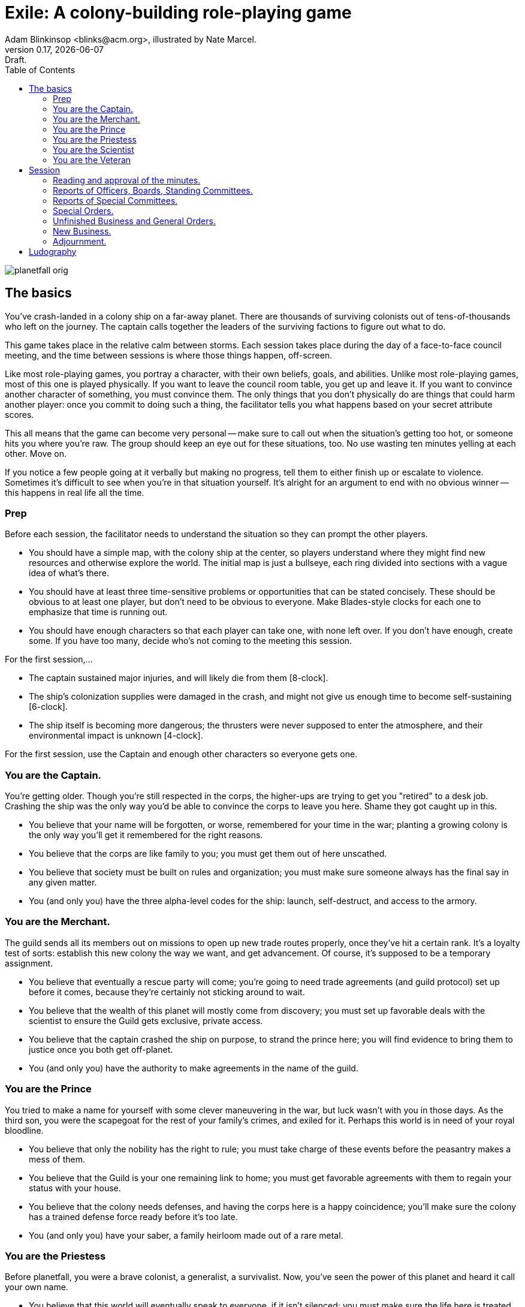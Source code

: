 = Exile: A colony-building role-playing game
Adam Blinkinsop <blinks@acm.org>, illustrated by Nate Marcel.
v0.17, {localdate}: Draft.
:doctype: book
:toc: left

image::img/planetfall-orig.png[]
== The basics
You've crash-landed in a colony ship on a far-away planet.  There are thousands
of surviving colonists out of tens-of-thousands who left on the journey.  The
captain calls together the leaders of the surviving factions to figure out what
to do.

This game takes place in the relative calm between storms.  Each session takes
place during the day of a face-to-face council meeting, and the time between
sessions is where those things happen, off-screen.

Like most role-playing games, you portray a character, with their own beliefs,
goals, and abilities.  Unlike most role-playing games, most of this one is
played physically.  If you want to leave the council room table, you get up and
leave it.  If you want to convince another character of something, you must
convince them.  The only things that you don't physically do are things that
could harm another player: once you commit to doing such a thing, the
facilitator tells you what happens based on your secret attribute scores.

This all means that the game can become very personal -- make sure to call out
when the situation's getting too hot, or someone hits you where you're raw.
The group should keep an eye out for these situations, too.  No use wasting ten
minutes yelling at each other.  Move on.

If you notice a few people going at it verbally but making no progress, tell
them to either finish up or escalate to violence.  Sometimes it's difficult to
see when you're in that situation yourself.  It's alright for an argument to
end with no obvious winner -- this happens in real life all the time.
 
=== Prep
Before each session, the facilitator needs to understand the situation so they
can prompt the other players.

- You should have a simple map, with the colony ship at the center, so players
  understand where they might find new resources and otherwise explore the
  world.  The initial map is just a bullseye, each ring divided into sections
  with a vague idea of what's there.
- You should have at least three time-sensitive problems or opportunities that
  can be stated concisely.  These should be obvious to at least one player, but
  don't need to be obvious to everyone.  Make Blades-style clocks for each one
  to emphasize that time is running out.
- You should have enough characters so that each player can take one, with none
  left over.  If you don't have enough, create some.  If you have too many,
  decide who's not coming to the meeting this session.

For the first session,...

- The captain sustained major injuries, and will likely die from them
  [8-clock].
- The ship's colonization supplies were damaged in the crash, and might not
  give us enough time to become self-sustaining [6-clock].
- The ship itself is becoming more dangerous; the thrusters were never supposed
  to enter the atmosphere, and their environmental impact is unknown [4-clock].

For the first session, use the Captain and enough other characters so everyone
gets one.

=== You are the Captain.
You're getting older.  Though you're still respected in the corps, the
higher-ups are trying to get you "retired" to a desk job.  Crashing the ship
was the only way you'd be able to convince the corps to leave you here.  Shame
they got caught up in this.

- You believe that your name will be forgotten, or worse, remembered for your
  time in the war; planting a growing colony is the only way you'll get it
  remembered for the right reasons. 
- You believe that the corps are like family to you; you must get them out of
  here unscathed. 
- You believe that society must be built on rules and organization; you must
  make sure someone always has the final say in any given matter.
- You (and only you) have the three alpha-level codes for the ship: launch,
  self-destruct, and access to the armory.

=== You are the Merchant.
The guild sends all its members out on missions to open up new trade routes
properly, once they've hit a certain rank.  It's a loyalty test of sorts:
establish this new colony the way we want, and get advancement.  Of course,
it's supposed to be a temporary assignment.

- You believe that eventually a rescue party will come; you're going to need
  trade agreements (and guild protocol) set up before it comes, because they're
  certainly not sticking around to wait.
- You believe that the wealth of this planet will mostly come from discovery;
  you must set up favorable deals with the scientist to ensure the Guild gets
  exclusive, private access.
- You believe that the captain crashed the ship on purpose, to strand the
  prince here; you will find evidence to bring them to justice once you both
  get off-planet.
- You (and only you) have the authority to make agreements in the name of the
  guild.

=== You are the Prince
You tried to make a name for yourself with some clever maneuvering in the war,
but luck wasn't with you in those days.  As the third son, you were the
scapegoat for the rest of your family's crimes, and exiled for it.  Perhaps
this world is in need of your royal bloodline.

- You believe that only the nobility has the right to rule; you must take
  charge of these events before the peasantry makes a mess of them.
- You believe that the Guild is your one remaining link to home; you must get
  favorable agreements with them to regain your status with your house.
- You believe that the colony needs defenses, and having the corps here is a
  happy coincidence; you'll make sure the colony has a trained defense force
  ready before it's too late.
- You (and only you) have your saber, a family heirloom made out of a rare
  metal.

=== You are the Priestess
Before planetfall, you were a brave colonist, a generalist, a survivalist.
Now, you've seen the power of this planet and heard it call your own name.

- You believe that this world will eventually speak to everyone, if it isn't
  silenced; you must make sure the life here is treated with respect.
- You believe that the colony can survive through cooperating with the world;
  you must prevent the Guild from stripping its wealth away.
- You believe that the ship did enough damage in the crash; you must prevent it
  from ever launching again, to avoid the additional damage that would cause.
- You (and only you) can communicate (out loud) with an entity you call Gaia.
  Only you can hear her responses.

=== You are the Scientist
A whole unexplored world!  Even if tens of acres were destroyed in the crash,
there's millions more to be found and studied and written about.  As long as
you're given the freedom to work, and equipment to replace what was lost, you
should have several serious papers to distribute before the year is out.

- You believe that the ship's fumes are destroying the natural ecosystem; you
  must learn what you can before it's too-far altered by your presence.
- You believe that the colonists' new religion is a psychological defense
  mechanism; while unfortunate, you must not let it interfere with the
  important tasks of getting the colony up and running.
- You believe that the corps could be helpful in early exploration efforts; you
  must ensure some of that resource gets allocated to scientific endeavors.
- You (and only you) have the knowledge of how to repair the ship; you will
  likely need a rare metal to do anything useful there, though.

=== You are the Veteran
Ten years ago, the captain saved your life.  Now, the corps will save the
captain.

- You believe that the ship can be repaired; you must find someone capable of
  doing so and get them working on it soon, before the fuel decays too far.
- You believe that the captain is above reproach; you must protect their
  reputation from civilians who don't understand life in the corps.
- You believe that the prince deserves to be exiled here, after the pain his
  orders caused to your family; you won't let him escape that punishment.
- You (and only you) have a small scout ship, the only one to survive re-entry.

== Session

=== Reading and approval of the minutes.
At the beginning of each session, go over the situation so everyone remembers
what happened last time -- or in the first session, what _just_ happened.

=== Reports of Officers, Boards, Standing Committees.
The facilitator should distribute all the off-screen results to players who
know about them, who can then describe what happened.  They should have a ton
of leeway here.

=== Reports of Special Committees.
(Each report could conclude with a motion which the assembly must address.)

=== Special Orders.
(Any motion which was adopted as a Special Order which guarantees that the motion will be dealt with before the meeting is adjourned.)

=== Unfinished Business and General Orders.
(Any issue which was not concluded, was postponed, or was tabled during the prior meeting. The secretary's minutes should inform the chair which items to add to this section. Only a clueless chair would ask the assembly, 'Is there any unfinished business?')

=== New Business.
(This is when the chair and the parliamentarian can be surprised by the sequence of events. It is best to always anticipate issues the membership may present, or else be embarrassed by the complications.
It is at this time that announcements, educational programs, and speakers are introduced.)

=== Adjournment.
(A motion to adjourn may be made at any time of the meeting. The assembly should never be forced to meet longer than it is willing to meet.)


. Dawn. (Free play, wandering time, clerk seeds everyone with recent issues
  and opportunities.)
. Day. (If anyone wants to call for scenes, they can do so.)
. Dusk. (The meeting. Where is it? Who calls it to order?  Who’s supposed to
  be there?  Who’s there anyway?  What do they decide?)

During play, the clerk (facilitator) is walking around taking notes (questions,
ideas, events) for future prep.  Anything non-physical that happens during the
session is non-mechanized, so to convince someone you must convince them.
Anything physical is a look-up by the facilitator, based on the [secret] stats
of those involved.  At the end of the session, players will tell the clerk what
they work on off-screen.

After the session, debrief with the group.  Talk about what happens in the week
to come, before the next meeting is called.  Come up with more problems and
opportunities, fill out the map some more, adjust beliefs as they're changed
through play, and tick clocks towards completion.

== Ludography
Standing on the shoulders of giants.  Not every inspiration is listed, of
course: some are totally unconscious.  Parallel development is also a thing.

[bibliography]
- Junichi Inoue. _Tenra Bansho Zero_. 2000.
- Luke Crane. _Burning Wheel_. 2002.
- D. Vincent Baker. _Dogs in the Vineyard_. 2004.
- D. Vincent Baker. _Apocalypse World_. 2010.
- John Harper, _Lady Blackbird_. 2011.
- Adam Koebel, Sage LaTorra. _Dungeon World_. 2012.
- Leonard Balsera, Brian Engard, Jeremy Keller, Ryan Macklin, Mike Olson. _Fate
  Core_. 2014.
- John Harper, _Blades in the Dark_. 2017.

